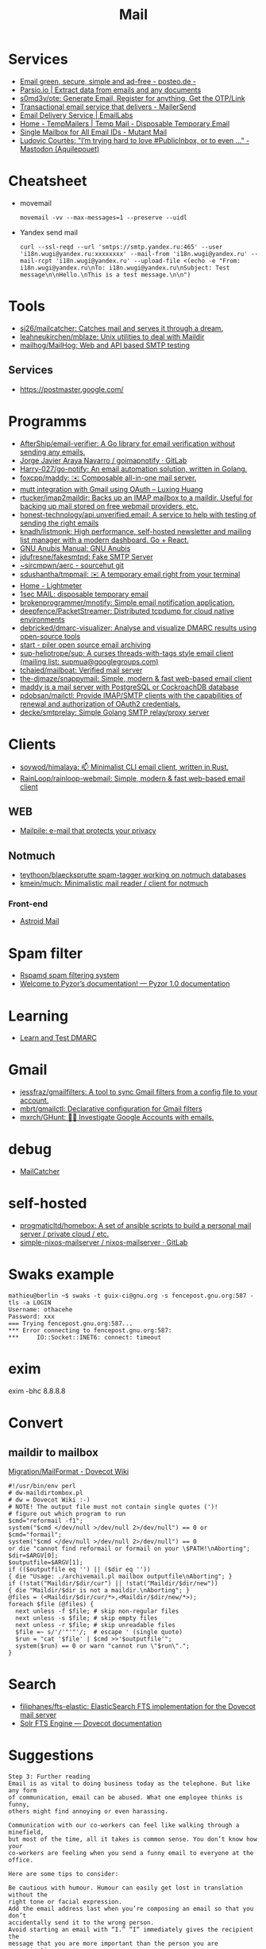 :PROPERTIES:
:ID:       99e3f313-1b9d-42e2-be41-0bab0f698329
:END:

#+title: Mail

* Services
- [[https://posteo.de/en][Email green, secure, simple and ad-free - posteo.de -]]
- [[https://parsio.io/][Parsio.io | Extract data from emails and any documents]]
- [[https://github.com/s0md3v/ote][s0md3v/ote: Generate Email, Register for anything, Get the OTP/Link]]
- [[https://www.mailersend.com/][Transactional email service that delivers - MailerSend]]
- [[https://emaillabs.io/en][Email Delivery Service | EmailLabs]]
- [[https://tempmailers.com/][Home - TempMailers | Temp Mail - Disposable Temporary Email]]
- [[https://www.mutantmail.com/][Single Mailbox for All Email IDs - Mutant Mail]]
- [[https://toot.aquilenet.fr/@civodul/108415563152256289][Ludovic Courtès: "I’m trying hard to love #PublicInbox, or to even …" - Mastodon (Aquilepouet)]]

* Cheatsheet
- movemail
  : movemail -vv --max-messages=1 --preserve --uidl

- Yandex send mail
  : curl --ssl-reqd --url 'smtps://smtp.yandex.ru:465' --user 'i18n.wugi@yandex.ru:xxxxxxxx' --mail-from 'i18n.wugi@yandex.ru' --mail-rcpt 'i18n.wugi@yandex.ru' --upload-file <(echo -e "From: i18n.wugi@yandex.ru\nTo: i18n.wugi@yandex.ru\nSubject: Test message\n\nHello.\nThis is a test message.\n\n")

* Tools
  - [[https://github.com/sj26/mailcatcher][sj26/mailcatcher: Catches mail and serves it through a dream.]]
  - [[https://github.com/leahneukirchen/mblaze][leahneukirchen/mblaze: Unix utilities to deal with Maildir]]
  - [[https://github.com/mailhog/MailHog][mailhog/MailHog: Web and API based SMTP testing]]

** Services
- https://postmaster.google.com/

* Programms
- [[https://github.com/AfterShip/email-verifier][AfterShip/email-verifier: A Go library for email verification without sending any emails.]]
- [[https://gitlab.com/shackra/goimapnotify][Jorge Javier Araya Navarro / goimapnotify · GitLab]]
- [[https://github.com/Harry-027/go-notify][Harry-027/go-notify: An email automation solution, written in Golang.]]
- [[https://github.com/foxcpp/maddy][foxcpp/maddy: ✉️ Composable all-in-one mail server.]]
- [[https://luxing.im/mutt-integration-with-gmail-using-oauth/][mutt integration with Gmail using OAuth – Luxing Huang]]
- [[https://github.com/rtucker/imap2maildir][rtucker/imap2maildir: Backs up an IMAP mailbox to a maildir. Useful for backing up mail stored on free webmail providers, etc.]]
- [[https://github.com/honest-technology/api.unverified.email][honest-technology/api.unverified.email: A service to help with testing of sending the right emails]]
- [[https://github.com/knadh/listmonk][knadh/listmonk: High performance, self-hosted newsletter and mailing list manager with a modern dashboard. Go + React.]]
- [[https://www.gnu.org/software/anubis/manual/anubis.html][GNU Anubis Manual: GNU Anubis]]
- [[https://github.com/jdufresne/fakesmtpd][jdufresne/fakesmtpd: Fake SMTP Server]]
- [[https://git.sr.ht/~sircmpwn/aerc][~sircmpwn/aerc - sourcehut git]]
- [[https://github.com/sdushantha/tmpmail][sdushantha/tmpmail: ✉️ A temporary email right from your terminal]]
- [[https://lightmeter.io/][Home - Lightmeter]]
- [[https://www.1secmail.com/][1sec MAIL: disposable temporary email]]
- [[https://github.com/brokenprogrammer/mnotify][brokenprogrammer/mnotify: Simple email notification application.]]
- [[https://github.com/deepfence/PacketStreamer][deepfence/PacketStreamer: Distributed tcpdump for cloud native environments]]
- [[https://github.com/debricked/dmarc-visualizer][debricked/dmarc-visualizer: Analyse and visualize DMARC results using open-source tools]]
- [[https://www.mailpiler.org/wiki/start][start - piler open source email archiving]]
- [[https://github.com/sup-heliotrope/sup][sup-heliotrope/sup: A curses threads-with-tags style email client (mailing list: supmua@googlegroups.com)]]
- [[https://github.com/tchajed/mailboat][tchajed/mailboat: Verified mail server]]
- [[https://github.com/the-djmaze/snappymail][the-djmaze/snappymail: Simple, modern & fast web-based email client]]
- [[https://maddy.email/][maddy is a mail server with PostgreSQL or CockroachDB database]]
- [[https://github.com/pdobsan/mailctl][pdobsan/mailctl: Provide IMAP/SMTP clients with the capabilities of renewal and authorization of OAuth2 credentials.]]
- [[https://github.com/decke/smtprelay][decke/smtprelay: Simple Golang SMTP relay/proxy server]]

* Clients
- [[https://github.com/soywod/himalaya][soywod/himalaya: 📫 Minimalist CLI email client, written in Rust.]]
- [[https://github.com/RainLoop/rainloop-webmail][RainLoop/rainloop-webmail: Simple, modern & fast web-based email client]]
** WEB
- [[https://www.mailpile.is/][Mailpile: e-mail that protects your privacy]]
** Notmuch
- [[https://github.com/teythoon/blaecksprutte][teythoon/blaecksprutte spam-tagger working on notmuch databases]]
- [[https://github.com/kmein/much][kmein/much: Minimalistic mail reader / client for notmuch]]
*** Front-end
- [[https://astroidmail.github.io/][Astroid Mail]]

* Spam filter
- [[https://www.rspamd.com/][Rspamd spam filtering system]]
- [[https://www.pyzor.org/en/latest/index.html][Welcome to Pyzor’s documentation! — Pyzor 1.0 documentation]]

* Learning
- [[https://www.learndmarc.com/][Learn and Test DMARC]]

* Gmail
- [[https://github.com/jessfraz/gmailfilters][jessfraz/gmailfilters: A tool to sync Gmail filters from a config file to your account.]]
- [[https://github.com/mbrt/gmailctl][mbrt/gmailctl: Declarative configuration for Gmail filters]]
- [[https://github.com/mxrch/GHunt][mxrch/GHunt: 🕵️‍♂️ Investigate Google Accounts with emails.]]

* debug
- [[https://mailcatcher.me/][MailCatcher]]

* self-hosted
- [[https://github.com/progmaticltd/homebox][progmaticltd/homebox: A set of ansible scripts to build a personal mail server / private cloud / etc.]]
- [[https://gitlab.com/simple-nixos-mailserver/nixos-mailserver][simple-nixos-mailserver / nixos-mailserver · GitLab]]

* Swaks example

#+begin_example
mathieu@berlin ~$ swaks -t guix-ci@gnu.org -s fencepost.gnu.org:587 -tls -a LOGIN
Username: othacehe
Password: xxx
=== Trying fencepost.gnu.org:587...
*** Error connecting to fencepost.gnu.org:587:
*** 	IO::Socket::INET6: connect: timeout
#+end_example

* exim

exim -bhc 8.8.8.8

* Convert
** maildir to mailbox
[[https://wiki.dovecot.org/Migration/MailFormat][Migration/MailFormat - Dovecot Wiki]]
#+begin_example
  #!/usr/bin/env perl
  # dw-maildirtombox.pl
  # dw = Dovecot Wiki :-)
  # NOTE! The output file must not contain single quotes (')!
  # figure out which program to run
  $cmd="reformail -f1";
  system("$cmd </dev/null >/dev/null 2>/dev/null") == 0 or $cmd="formail";
  system("$cmd </dev/null >/dev/null 2>/dev/null") == 0
  or die "cannot find reformail or formail on your \$PATH!\nAborting";
  $dir=$ARGV[0];
  $outputfile=$ARGV[1];
  if (($outputfile eq '') || ($dir eq ''))
  { die "Usage: ./archivemail.pl mailbox outputfile\nAborting"; }
  if (!stat("Maildir/$dir/cur") || !stat("Maildir/$dir/new"))
  { die "Maildir/$dir is not a maildir.\nAborting"; }
  @files = (<Maildir/$dir/cur/*>,<Maildir/$dir/new/*>);
  foreach $file (@files) {
    next unless -f $file; # skip non-regular files
    next unless -s $file; # skip empty files
    next unless -r $file; # skip unreadable files
    $file =~ s/'/'"'"'/;  # escape ' (single quote)
    $run = "cat '$file' | $cmd >>'$outputfile'";
    system($run) == 0 or warn "cannot run \"$run\".";
  }
#+end_example

* Search

- [[https://github.com/filiphanes/fts-elastic][filiphanes/fts-elastic: ElasticSearch FTS implementation for the Dovecot mail server]]
- [[https://doc.dovecot.org/configuration_manual/fts/solr/][Solr FTS Engine — Dovecot documentation]]

* Suggestions

  #+begin_example
    Step 3: Further reading
    Email is as vital to doing business today as the telephone. But like any form
    of communication, email can be abused. What one employee thinks is funny,
    others might find annoying or even harassing.

    Communication with our co-workers can feel like walking through a minefield,
    but most of the time, all it takes is common sense. You don’t know how your
    co-workers are feeling when you send a funny email to everyone at the office.

    Here are some tips to consider:

    Be cautious with humour. Humour can easily get lost in translation without the
    right tone or facial expression.
    Add the email address last when you’re composing an email so that you don’t
    accidentally send it to the wrong person.
    Avoid starting an email with “I.” “I” immediately gives the recipient the
    message that you are more important than the person you are communicating
    with.
    Maintain formality. Treat email with the same respect you would if you were
    writing a letter.
    Never say anything in an email that you wouldn’t say in person.
    Nothing is confidential, so write your emails accordingly.
    Avoid putting words in ALL CAPS.
    Email is just one of many forms of communication. It’s faceless and
    emotionless, and some even claim that it will be the start of World War
    III. Make sure you think twice before hitting “send.”

    Key takeaways:
    Before you send an e-mail, consider if the recipient might find it hurtful
    Do not send inappropriate emails from your work email address
    Let’s use our common sense
  #+end_example
